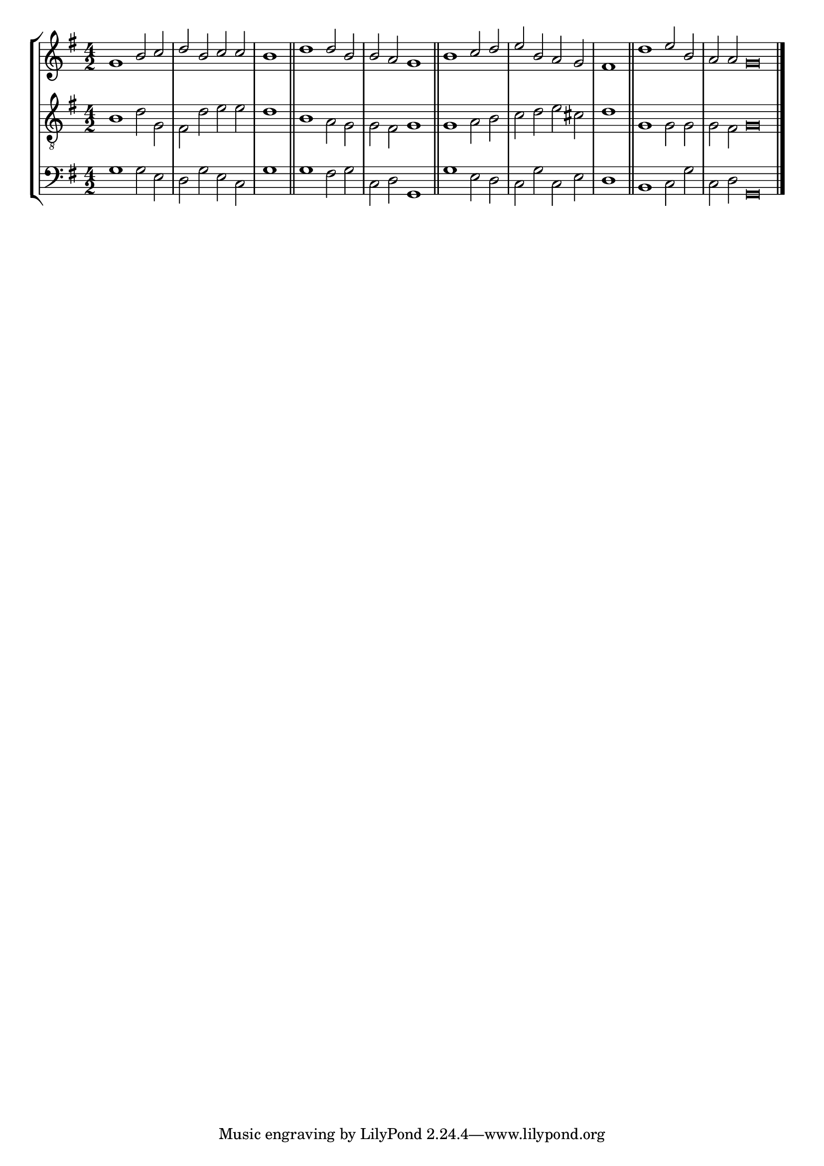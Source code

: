 tuneTitle = "Hereford Tune"
tuneMeter = "C.M."
author = ""
voiceFontSize = 0

cantusMusic = {
  \clef treble
  \key g \major
  \autoBeamOff
  \time 4/2
  \relative c'' {
    \override Staff.NoteHead.style = #'baroque
    \set Score.tempoHideNote = ##t \tempo 4 = 120
    \override Staff.TimeSignature #'break-visibility = ##(#f #f #f) 
    \set fontSize = \voiceFontSize
    g1 b2 c d b c c \time 2/2 b1 \bar "||"
    \time 4/2 d1 d2 b b a g1 \bar "||"
    b1 c2 d e b a g \time 2/2 fis1 \bar "||"
    \time 4/2 d'1 e2 b \time 6/2 a a g\breve \bar "|."
  }
}

mediusMusic = {
  \clef "treble_8"
  \key g \major
  \autoBeamOff
  \time 4/2
  \relative c' {
    \override Staff.NoteHead.style = #'baroque
    \override Staff.TimeSignature #'break-visibility = ##(#f #f #f)
    \set fontSize = \voiceFontSize
    b1 d2 g, fis d' e e d1
    b1 a2 g g fis g1
    g1 a2 b c d e cis d1
    g,1 g2 g g fis g\breve
  }
}

bassusMusic = {
  \clef bass
  \key g \major
  \autoBeamOff
  \time 4/2
  \relative c' {
    \override Staff.NoteHead.style = #'baroque
    \override Staff.TimeSignature #'break-visibility = ##(#f #f #f) 
    \set fontSize = \voiceFontSize
    g1 g2 e d g e c g'1
    g1 fis2 g c, d g,1
    g'1 e2 d c g' c, e d1
    b1 c2 g' c, d g,\breve
  }
}

\score
{
  \header {
    poet = \markup { \typewriter { \author } }
    instrument = \markup { \typewriter { #(string-append tuneTitle ". ") }
			   \tuneMeter }
    tagline = ""
  }

  <<
    \new StaffGroup {
      <<
	\new Staff = "cantus" {
	  <<
	    \new Voice = "one" { \stemUp \slurUp \tieUp \cantusMusic }
	  >>
	}
	\new Staff = "medius" {
	  <<
	    \new Voice = "two" { \stemDown \slurDown \tieDown \mediusMusic }
	  >>
	}
	\new Staff = "bassus" {
	  <<
	    \new  Voice = "four" { \stemDown \slurDown \tieDown \bassusMusic }
	  >>
	}
      >>
    }
    
  >>

  \layout {
    \context {
      \override VerticalAxisGroup #'minimum-Y-extent = #'(0 . 0)
    }
    \context {
      \Lyrics
      \override LyricText #'font-size = #-1
    }
    \context {
      \Score
      \remove "Bar_number_engraver"
    }
    indent = 0 \cm
  }
  \midi { }
}

